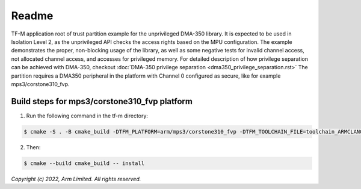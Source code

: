 ######
Readme
######

TF-M application root of trust partition example for the unprivileged DMA-350
library. It is expected to be used in Isolation Level 2, as the unprivileged API
checks the access rights based on the MPU configuration.
The example demonstrates the proper, non-blocking usage of the library, as well
as some negative tests for invalid channel access, not allocated channel
access, and accesses for privileged memory.
For detailed description of how privilege separation can be achieved with
DMA-350, checkout :doc:`DMA-350 privilege separation <dma350_privilege_separation.rst>`
The partition requires a DMA350 peripheral in the platform with Channel 0 configured as
secure, like for example mps3/corstone310_fvp.

**********************************************
Build steps for mps3/corstone310_fvp platform
**********************************************
1. Run the following command in the tf-m directory:

.. code-block:: bash

 $ cmake -S . -B cmake_build -DTFM_PLATFORM=arm/mps3/corstone310_fvp -DTFM_TOOLCHAIN_FILE=toolchain_ARMCLANG.cmake -DTFM_ISOLATION_LEVEL=2 -DPLATFORM_SVC_HANDLERS=ON -DTFM_EXTRA_PARTITION_PATHS=<tf-m-extras root>/partitions/dma350_unpriv_partition -DTFM_PARTITION_LOG_LEVEL=TFM_PARTITION_LOG_LEVEL_INFO -DTFM_EXTRA_MANIFEST_LIST_FILES=<tf-m-extras root>/partitions/dma350_unpriv_partition/extra_manifest_list.yaml

2. Then:

.. code-block:: bash

 $ cmake --build cmake_build -- install


*Copyright (c) 2022, Arm Limited. All rights reserved.*
